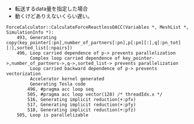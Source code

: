 - 転送するdata量を指定した場合
- 動くけどありえないくらい遅い。
#+BEGIN_SRC
ForceCalculator::CalculateForceReactlessOACC(Variables *, MeshList *, SimulationInfo *):
    493, Generating copy(key_pointer[:pn],number_of_partners[:pn],p[:pn][:],q[:pn_tot][:],sorted_list[:npairs])
    496, Loop carried dependence of p-> prevents parallelization
         Complex loop carried dependence of key_pointer->,number_of_partners->,q->,sorted_list-> prevents parallelization
         Loop carried backward dependence of p-> prevents vectorization
         Accelerator kernel generated
         Generating Tesla code
        496, #pragma acc loop seq
        505, #pragma acc loop vector(128) /* threadIdx.x */
        516, Generating implicit reduction(+:pfx)
        517, Generating implicit reduction(+:pfy)
        518, Generating implicit reduction(+:pfz)
    505, Loop is parallelizable
#+END_SRC
